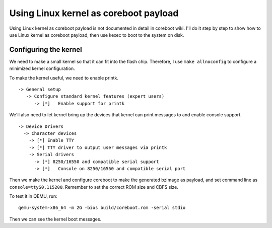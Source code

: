 Using Linux kernel as coreboot payload
======================================

Using Linux kernel as coreboot payload is not documented in detail in
coreboot wiki. I'll do it step by step to show how to use Linux kernel
as coreboot payload, then use kexec to boot to the system on disk.

Configuring the kernel
----------------------

We need to make a small kernel so that it can fit into the flash
chip. Therefore, I use ``make allnoconfig`` to configure a minimized
kernel configuration.

To make the kernel useful, we need to enable printk.

::

  -> General setup
     -> Configure standard kernel features (expert users)
        -> [*]   Enable support for printk

We'll also need to let kernel bring up the devices that kernel can
print messages to and enable console support.

::

  -> Device Drivers
    -> Character devices
      -> [*] Enable TTY
      -> [*] TTY driver to output user messages via printk
      -> Serial drivers
        -> [*] 8250/16550 and compatible serial support
        -> [*]   Console on 8250/16550 and compatible serial port

Then we make the kernel and configure coreboot to make the generated
bzImage as payload, and set command line as
``console=ttyS0,115200``. Remember to set the correct ROM size and
CBFS size.

To test it in QEMU, run::

  qemu-system-x86_64 -m 2G -bios build/coreboot.rom -serial stdio

Then we can see the kernel boot messages.
